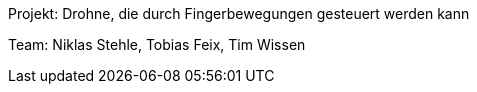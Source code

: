 Projekt: Drohne, die durch Fingerbewegungen gesteuert werden kann

Team: Niklas Stehle, Tobias Feix, Tim Wissen